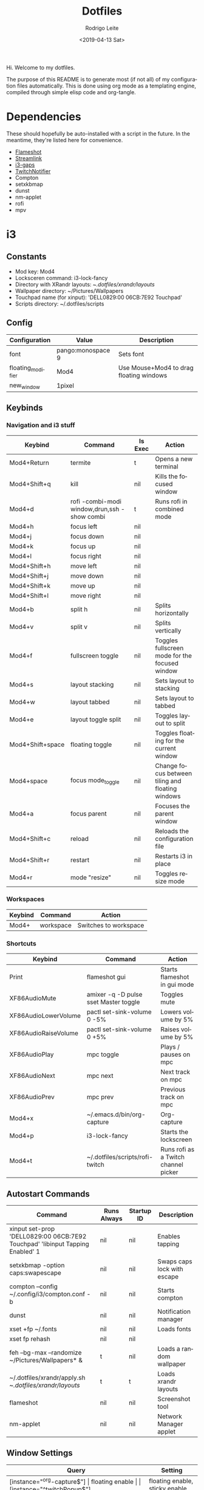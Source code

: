 #+TITLE: Dotfiles
#+DATE: <2019-04-13 Sat>
#+AUTHOR: Rodrigo Leite
#+EMAIL: rodrigo@leite.dev
#+LANGUAGE: en
#+CREATOR: Emacs 26.1 (Org mode 9.2.2)

#+EXPORT_FILE_NAME: docs/index.html

Hi. Welcome to my dotfiles.

The purpose of this README is to generate most (if not all) of my configuration
files automatically. This is done using org mode as a templating engine,
compiled through simple elisp code and org-tangle.

* Dependencies

These should hopefully be auto-installed with a script in the future. In the
meantime, they're listed here for convenience.

- [[https://github.com/lupoDharkael/flameshot][Flameshot]]
- [[https://github.com/streamlink/streamlink][Streamlink]]
- [[https://github.com/Airblader/i3][i3-gaps]]
- [[https://github.com/GiedriusS/TwitchNotifier][TwitchNotifier]]
- Compton
- setxkbmap
- dunst
- nm-applet
- rofi
- mpv

* i3

** Constants

#+MACRO: mod Mod4
#+MACRO: lockscreen i3-lock-fancy
#+MACRO: xrandrLayouts ~/.dotfiles/xrandr/layouts/
#+MACRO: wallpapers ~/Pictures/Wallpapers
#+MACRO: touchpad 'DELL0829:00 06CB:7E92 Touchpad'
#+MACRO: scriptsDir ~/.dotfiles/scripts

- Mod key: {{{mod}}}
- Locksceren command: {{{lockscreen}}}
- Directory with XRandr layouts: {{{xrandrLayouts}}}
- Wallpaper directory: {{{wallpapers}}}
- Touchpad name (for xinput): {{{touchpad}}}
- Scripts directory: {{{scriptsDir}}}

** Config

#+NAME: config-table
| Configuration     | Value             | Description                                  |
|-------------------+-------------------+----------------------------------------------|
| font              | pango:monospace 9 | Sets font                                    |
| floating_modifier | {{{mod}}}         | Use Mouse+{{{mod}}} to drag floating windows |
| new_window        | 1pixel            |                                              |

#+NAME: config-table-generator
#+BEGIN_SRC emacs-lisp :var table=config-table :results output :exports results
(dolist (row table)
  (princ (format "%s %s\n" (nth 0 row) (nth 1 row))))
#+END_SRC

** Keybinds

*** Navigation and i3 stuff
#+NAME: navigation-table
| Keybind               | Command                                      | Is Exec | Action                                           |
|-----------------------+----------------------------------------------+---------+--------------------------------------------------|
| {{{mod}}}+Return      | termite                                      | t       | Opens a new terminal                             |
| {{{mod}}}+Shift+q     | kill                                         | nil     | Kills the focused window                         |
| {{{mod}}}+d           | rofi -combi-modi window,drun,ssh -show combi | t       | Runs rofi in combined mode                       |
| {{{mod}}}+h           | focus left                                   | nil     |                                                  |
| {{{mod}}}+j           | focus down                                   | nil     |                                                  |
| {{{mod}}}+k           | focus up                                     | nil     |                                                  |
| {{{mod}}}+l           | focus right                                  | nil     |                                                  |
| {{{mod}}}+Shift+h     | move left                                    | nil     |                                                  |
| {{{mod}}}+Shift+j     | move down                                    | nil     |                                                  |
| {{{mod}}}+Shift+k     | move up                                      | nil     |                                                  |
| {{{mod}}}+Shift+l     | move right                                   | nil     |                                                  |
| {{{mod}}}+b           | split h                                      | nil     | Splits horizontally                              |
| {{{mod}}}+v           | split v                                      | nil     | Splits vertically                                |
| {{{mod}}}+f           | fullscreen toggle                            | nil     | Toggles fullscreen mode for the focused window   |
| {{{mod}}}+s           | layout stacking                              | nil     | Sets layout to stacking                          |
| {{{mod}}}+w           | layout tabbed                                | nil     | Sets layout to tabbed                            |
| {{{mod}}}+e           | layout toggle split                          | nil     | Toggles layout to split                          |
| {{{mod}}}+Shift+space | floating toggle                              | nil     | Toggles floating for the current window          |
| {{{mod}}}+space       | focus mode_toggle                            | nil     | Change focus between tiling and floating windows |
| {{{mod}}}+a           | focus parent                                 | nil     | Focuses the parent window                        |
| {{{mod}}}+Shift+c     | reload                                       | nil     | Reloads the configuration file                   |
| {{{mod}}}+Shift+r     | restart                                      | nil     | Restarts i3 in place                             |
| {{{mod}}}+r           | mode "resize"                                | nil     | Toggles resize mode                              |

#+NAME: navigation-table-generator
#+BEGIN_SRC emacs-lisp :var table=navigation-table :results output :exports results
(dolist (row table)
  (princ (format "bindsym %s%s %s\n"
                 (nth 0 row)
                 (if (string= "t" (nth 2 row))
                     " exec --no-startup-id"
                     "")
                 (if (string= "t" (nth 2 row)) (format "\"%s\"" (nth 1 row)) (nth 1 row)))))
#+END_SRC

*** Workspaces
#+NAME: workspaces-table
| Keybind    | Command   | Action                |
|------------+-----------+-----------------------|
| {{{mod}}}+ | workspace | Switches to workspace |

#+NAME: workspaces-table-generator
#+BEGIN_SRC emacs-lisp :var table=workspaces-table :results output :exports results
(let ((num 0))
  (while (< num 10)
    (setq num (+ num 1))
    (princ (format "bindsym %s%d %s %d\n" (nth 0 (nth 0 table)) num (nth 1 (nth 0 table)) num))
    (princ (format "bindsym %sShift+%d move to %s %d\n" (nth 0 (nth 0 table)) num (nth 1 (nth 0 table)) num))
))

#+END_SRC

*** Shortcuts
#+NAME: shortcuts-table
| Keybind              | Command                               | Action                               |
|----------------------+---------------------------------------+--------------------------------------|
| Print                | flameshot gui                         | Starts flameshot in gui mode         |
| XF86AudioMute        | amixer -q -D pulse sset Master toggle | Toggles mute                         |
| XF86AudioLowerVolume | pactl set-sink-volume 0 -5%           | Lowers volume by 5%                  |
| XF86AudioRaiseVolume | pactl set-sink-volume 0 +5%           | Raises volume by 5%                  |
| XF86AudioPlay        | mpc toggle                            | Plays / pauses on mpc                |
| XF86AudioNext        | mpc next                              | Next track on mpc                    |
| XF86AudioPrev        | mpc prev                              | Previous track on mpc                |
| {{{mod}}}+x          | ~/.emacs.d/bin/org-capture            | Org-capture                          |
| {{{mod}}}+p          | {{{lockscreen}}}                      | Starts the lockscreen                |
| {{{mod}}}+t          | {{{scriptsDir}}}/rofi-twitch          | Runs rofi as a Twitch channel picker |

#+NAME: shortcuts-table-generator
#+BEGIN_SRC emacs-lisp :var table=shortcuts-table :results output :exports results
(dolist (row table)
  (princ (format "bindsym %s exec --no-startup-id %s\n" (nth 0 row) (nth 1 row))))
#+END_SRC

** Autostart Commands

#+NAME: autostart-table
| Command                                                     | Runs Always | Startup ID | Description                 |
|-------------------------------------------------------------+-------------+------------+-----------------------------|
| xinput set-prop {{{touchpad}}} 'libinput Tapping Enabled' 1 | nil         | nil        | Enables tapping             |
| setxkbmap -option caps:swapescape                           | nil         | nil        | Swaps caps lock with escape |
| compton --config ~/.config/i3/compton.conf -b               | nil         | nil        | Starts compton              |
| dunst                                                       | nil         | nil        | Notification manager        |
| xset +fp ~/.fonts                                           | nil         | nil        | Loads fonts                 |
| xset fp rehash                                              | nil         | nil        |                             |
| feh --bg-max --randomize {{{wallpapers}}}* &                | t           | nil        | Loads a random wallpaper    |
| ~/.dotfiles/xrandr/apply.sh {{{xrandrLayouts}}}             | t           | t          | Loads xrandr layouts        |
| flameshot                                                   | nil         | nil        | Screenshot tool             |
| nm-applet                                                   | nil         | nil        | Network Manager applet      |

#+NAME: autostart-table-generator
#+BEGIN_SRC emacs-lisp :var table=autostart-table :results output :exports results
(dolist (row table)
  (princ (format "exec%s%s %s\n"
                 (if (string= "t" (nth 1 row)) "_always" "")
                 (if (string= "nil" (nth 2 row)) " --no-startup-id" "")
                 (nth 0 row)
                 )))
#+END_SRC
** Window Settings

#+NAME: window-table
| Query                      | Setting                        |
|----------------------------+--------------------------------|
| [instance="^org-capture$"] | floating enable                |
| [instance="^twitchPopup$"] | floating enable, sticky enable |
| [class="Pavucontrol"]      | floating enable                |
| [class="Kalu"]             | floating enable                |

#+NAME: window-table-generator
#+BEGIN_SRC emacs-lisp :var table=window-table :results output :exports results
(dolist (row table)
  (princ (format "for_window %s %s\n" (nth 0 row) (nth 1 row))))
#+END_SRC

** Extra

This is stuff that doesn't translate very well into literate programming :(

#+NAME: extra
#+BEGIN_SRC text
#Resize mode
mode "resize" {
        # These bindings trigger as soon as you enter the resize mode

        # Pressing left will shrink the window’s width.
        # Pressing right will grow the window’s width.
        # Pressing up will shrink the window’s height.
        # Pressing down will grow the window’s height.
        bindsym h resize shrink width 10 px or 10 ppt
        bindsym j resize grow height 10 px or 10 ppt
        bindsym k resize shrink height 10 px or 10 ppt
        bindsym l resize grow width 10 px or 10 ppt

        # same bindings, but for the arrow keys
        bindsym Left resize shrink width 10 px or 10 ppt
        bindsym Down resize grow height 10 px or 10 ppt
        bindsym Up resize shrink height 10 px or 10 ppt
        bindsym Right resize grow width 10 px or 10 ppt

        # back to normal: Enter or Escape or $mod+r
        bindsym Return mode "default"
        bindsym Escape mode "default"
        bindsym $mod+r mode "default"
}


set $bg-color            #2f343f
set $inactive-bg-color   #2f343f
set $text-color          #f3f4f5
set $inactive-text-color #676e7d
set $urgent-bg-color     #e53935
set $indicator-color     #a0a0a0

# set window colors
#                       border             background         text                 indicator
client.focused          $bg-color          $bg-color          $text-color          $indicator-color
client.unfocused        $inactive-bg-color $inactive-bg-color $inactive-text-color $indicator-color
client.focused_inactive $inactive-bg-color $inactive-bg-color $inactive-text-color $indicator-color
client.urgent           $urgent-bg-color   $urgent-bg-color   $text-color          $indicator-color
#+END_SRC

** Output

#+BEGIN_SRC text :noweb yes :tangle config/i3/config
# Config
<<config-table-generator()>>

# Keybinds
## Navigation
<<navigation-table-generator()>>

## Workspaces
<<workspaces-table-generator()>>

## Shortcuts
<<shortcuts-table-generator()>>

# Autostart
<<autostart-table-generator()>>

# Window settings
<<window-table-generator()>>

# Extra
<<extra>>
#+END_SRC

* Emacs
:PROPERTIES:
:header-args: :tangle config/doom.d/config.el
:END:

Some of this stuff might be specific to [[https://github.com/hlissner/doom-emacs][Doom Emacs]], like the =(!after)= macro.
Feel free to adapt things to your needs if you use a different distribution of Emacs.

** Custom Bindings

#+BEGIN_SRC emacs-lisp
;; Custom bindings
(map! :leader
      :prefix ("o" . "open")
       :when (featurep! :tools vterm)
       :desc "Terminal"          "T" #'+vterm/open
       :desc "Terminal in popup" "t" #'+vterm/open-popup-in-project)
#+END_SRC

** Configuration Variables

*** Typescript / Javascript

**** Enable TSX files to be parsed with web-mode

#+BEGIN_SRC emacs-lisp
(after! web-mode
(after! tide
    (add-to-list 'auto-mode-alist '("\\.tsx\\'" . web-mode))
    (add-hook 'web-mode-hook
            (lambda ()
                (when (string-equal "tsx" (file-name-extension buffer-file-name))
                (setup-tide-mode))))
    ;; enable typescript-tslint checker
    (flycheck-add-mode 'typescript-tslint 'web-mode))
)
#+END_SRC

**** Set node-js executable path
#+BEGIN_SRC emacs-lisp
;; Node executable path
(setq exec-path (append exec-path '("~/.nvm/versions/node/v10.15.3/bin")))
#+END_SRC

*** Company-Complete

#+BEGIN_SRC emacs-lisp
(after! company
  (setq company-idle-delay 0.2
        company-minimum-prefix-length 3))
#+END_SRC

*** Org Mode

**** Org Publish

#+BEGIN_SRC emacs-lisp
(require 'ox-publish)
(setq org-publish-project-alist
      '(
            ("org-notes"
                :base-directory "~/Repos/blog"
                :base-extension "org"
                :publishing-directory "~/public_html/"
                :recursive t
                :publishing-function org-html-publish-to-html
                :headline-levels 4             ; Just the default for this project.
                :auto-preamble t
            )

            ("org-static"
                :base-directory "~/Repos/blog"
                :base-extension "css\\|js\\|png\\|jpg\\|gif\\|pdf\\|mp3\\|ogg\\|swf"
                :publishing-directory "~/public_html/"
                :recursive t
                :publishing-function org-publish-attachment
            )

            ("org" :components ("org-notes" "org-static"))
      ))
#+END_SRC

**** Org Capture Templates

#+BEGIN_SRC emacs-lisp
;; Org capture templates
(after! org-capture
  (add-to-list 'org-capture-templates
               '("s" "Song" entry (file+headline "~/org/bookmarks.org" "Music")
                 "* TODO %x"))
  )
#+END_SRC

**** Org Babel

***** Hook to resolve macros when tangling
#+BEGIN_SRC emacs-lisp :results none
(add-hook 'org-babel-pre-tangle-hook
          (lambda () (org-macro-replace-all (org-macro--collect-macros))))
#+END_SRC

***** Interactive function to tangle without changing the source file
#+BEGIN_SRC emacs-lisp :results none
(defun org-tangle-without-saving ()
  (interactive)
  (cl-letf (((symbol-function 'save-buffer) #'ignore))
    (org-babel-tangle (buffer-file-name))
  )
  (undo-tree-undo))
#+END_SRC

